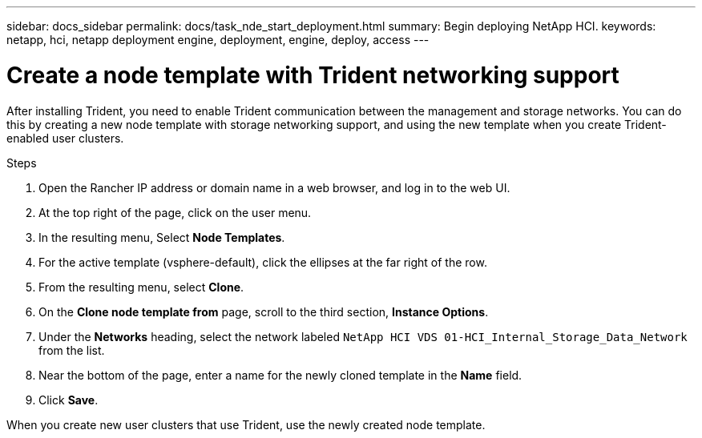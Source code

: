 ---
sidebar: docs_sidebar
permalink: docs/task_nde_start_deployment.html
summary: Begin deploying NetApp HCI.
keywords: netapp, hci, netapp deployment engine, deployment, engine, deploy, access
---

= Create a node template with Trident networking support
:hardbreaks:
:nofooter:
:icons: font
:linkattrs:
:imagesdir: ../media/
:keywords: hci, release notes, vcp, element, management services, firmware

[.lead]
After installing Trident, you need to enable Trident communication between the management and storage networks. You can do this by creating a new node template with storage networking support, and using the new template when you create Trident-enabled user clusters.

.Steps

. Open the Rancher IP address or domain name in a web browser, and log in to the web UI.
. At the top right of the page, click on the user menu.
. In the resulting menu, Select *Node Templates*.
. For the active template (vsphere-default), click the ellipses at the far right of the row.
. From the resulting menu, select *Clone*.
. On the *Clone node template from* page, scroll to the third section, *Instance Options*.
. Under the *Networks* heading, select the network labeled `NetApp HCI VDS 01-HCI_Internal_Storage_Data_Network` from the list.
. Near the bottom of the page, enter a name for the newly cloned template in the *Name* field.
. Click *Save*.

When you create new user clusters that use Trident, use the newly created node template.
